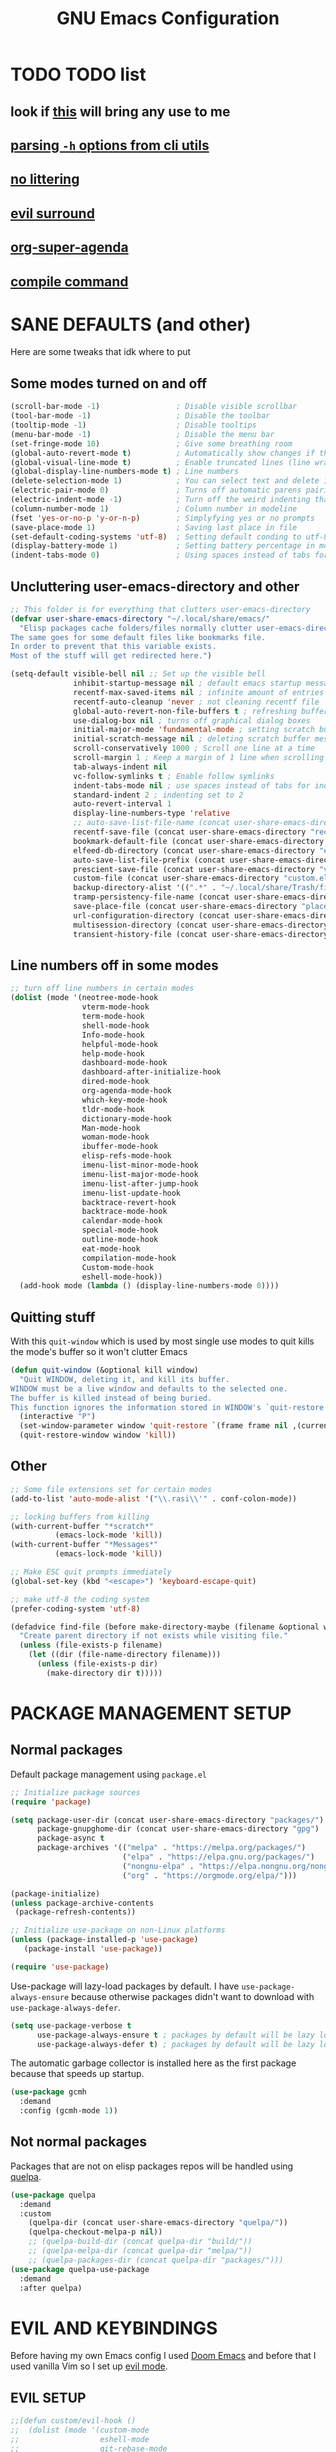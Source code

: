 #+title: GNU Emacs Configuration
#+STARTUP: fold

* TABLE OF CONTENTS :toc:noexport:
- [[#todo-list][TODO list]]
  - [[#look-if-this-will-bring-any-use-to-me][look if this will bring any use to me]]
  - [[#parsing--h-options-from-cli-utils][parsing =-h= options from cli utils]]
  - [[#no-littering][no littering]]
  - [[#evil-surround][evil surround]]
  - [[#org-super-agenda][org-super-agenda]]
  - [[#compile-command][compile command]]
- [[#sane-defaults-and-other][SANE DEFAULTS (and other)]]
  - [[#some-modes-turned-on-and-off][Some modes turned on and off]]
  - [[#uncluttering-user-emacs-directory-and-other][Uncluttering user-emacs-directory and other]]
  - [[#line-numbers-off-in-some-modes][Line numbers off in some modes]]
  - [[#quitting-stuff][Quitting stuff]]
  - [[#other][Other]]
- [[#package-management-setup][PACKAGE MANAGEMENT SETUP]]
  - [[#normal-packages][Normal packages]]
  - [[#not-normal-packages][Not normal packages]]
- [[#evil-and-keybindings][EVIL AND KEYBINDINGS]]
  - [[#evil-setup][EVIL SETUP]]
  - [[#actual-keybindings][ACTUAL KEYBINDINGS]]
- [[#all-the-icons][ALL-THE-ICONS]]
- [[#company][COMPANY]]
- [[#dashboard][DASHBOARD]]
- [[#dired][DIRED]]
- [[#docs][DOCS]]
  - [[#helpful][HELPFUL]]
  - [[#tldr][TLDR]]
- [[#doom-modeline][DOOM-MODELINE]]
- [[#emojis][EMOJIS]]
- [[#elfeed][ELFEED]]
- [[#fonts][FONTS]]
  - [[#setting-fonts][Setting fonts]]
  - [[#enabling-programming-ligatures][Enabling programming ligatures]]
  - [[#mixed-pitch][Mixed Pitch]]
- [[#games][GAMES]]
  - [[#minesweeper][MINESWEEPER]]
- [[#git-stuff][GIT STUFF]]
- [[#imenu-list][IMENU LIST]]
- [[#ivy-counsel][IVY (COUNSEL)]]
- [[#highlight-todo][HIGHLIGHT TODO]]
- [[#markdown][MARKDOWN]]
- [[#neotree][NEOTREE]]
- [[#obsidian][OBSIDIAN]]
- [[#org-mode][ORG MODE]]
  - [[#fixing-keybindings-and-evil-mode][FIXING KEYBINDINGS AND EVIL MODE]]
  - [[#source-code-block-tag-expansion][Source Code Block Tag Expansion]]
  - [[#company-support][COMPANY SUPPORT]]
  - [[#org-appear][ORG APPEAR]]
  - [[#org-auto-tangle][ORG AUTO TANGLE]]
  - [[#org-modern][ORG MODERN]]
  - [[#org-roam][ORG ROAM]]
  - [[#org-superstar][ORG SUPERSTAR]]
  - [[#org-yt][ORG YT]]
  - [[#toc][TOC]]
  - [[#notes][NOTES]]
  - [[#other-tweaks][OTHER TWEAKS]]
- [[#pandoc][PANDOC]]
- [[#parenthesis][PARENTHESIS]]
- [[#perspective][PERSPECTIVE]]
- [[#projectile][PROJECTILE]]
- [[#rainbow-delimiters][RAINBOW DELIMITERS]]
- [[#rainbow-mode][RAINBOW MODE]]
- [[#real-programming][REAL PROGRAMMING]]
  - [[#compiling][COMPILING]]
  - [[#quick-evaluation][QUICK EVALUATION]]
  - [[#flycheck][FLYCHECK]]
  - [[#language-support][LANGUAGE SUPPORT]]
  - [[#languages][LANGUAGES]]
  - [[#lorem-ipsum-generator][LOREM IPSUM GENERATOR]]
  - [[#treesitter][TREESITTER]]
  - [[#templates][TEMPLATES]]
- [[#shells-and-terminals][SHELLS AND TERMINALS]]
  - [[#shell][Shell]]
  - [[#eshell][Eshell]]
  - [[#vterm][Vterm]]
  - [[#vterm-toggle][Vterm-Toggle]]
- [[#system-packages][SYSTEM PACKAGES]]
- [[#sudo-edit][SUDO EDIT]]
- [[#theme][THEME]]
- [[#which-key][WHICH-KEY]]
- [[#windowbuffer-management][WINDOW/BUFFER MANAGEMENT]]
  - [[#buffer-move][BUFFER-MOVE]]
  - [[#window-close-functions][WINDOW CLOSE FUNCTIONS]]
- [[#writeroom][WRITEROOM]]
- [[#credits][CREDITS]]

* TODO TODO list
** look if [[https://github.com/alhassy/org-special-block-extras][this]] will bring any use to me
** [[https://github.com/andykuszyk/noman.el][parsing =-h= options from cli utils]]
** [[https://github.com/emacscollective/no-littering][no littering]]
** [[https://github.com/emacs-evil/evil-surround][evil surround]]
** [[https://github.com/alphapapa/org-super-agenda][org-super-agenda]]
** [[https://www.masteringemacs.org/article/compiling-running-scripts-emacs][compile command]]
* SANE DEFAULTS (and other)
Here are some tweaks that idk where to put
** Some modes turned on and off
#+begin_src emacs-lisp
(scroll-bar-mode -1)                 ; Disable visible scrollbar
(tool-bar-mode -1)                   ; Disable the toolbar
(tooltip-mode -1)                    ; Disable tooltips
(menu-bar-mode -1)                   ; Disable the menu bar
(set-fringe-mode 10)                 ; Give some breathing room
(global-auto-revert-mode t)          ; Automatically show changes if the file has changed
(global-visual-line-mode t)          ; Enable truncated lines (line wrapping)
(global-display-line-numbers-mode t) ; Line numbers
(delete-selection-mode 1)            ; You can select text and delete it by typing (in emacs keybindings).
(electric-pair-mode 0)               ; Turns off automatic parens pairing
(electric-indent-mode -1)            ; Turn off the weird indenting that Emacs does by default.
(column-number-mode 1)               ; Column number in modeline
(fset 'yes-or-no-p 'y-or-n-p)        ; Simplyfying yes or no prompts
(save-place-mode 1)                  ; Saving last place in file
(set-default-coding-systems 'utf-8)  ; Setting default conding to utf-8
(display-battery-mode 1)             ; Setting battery percentage in modeline
(indent-tabs-mode 0)                 ; Using spaces instead of tabs for indentation
#+end_src

** Uncluttering user-emacs-directory and other
#+begin_src emacs-lisp
;; This folder is for everything that clutters user-emacs-directory
(defvar user-share-emacs-directory "~/.local/share/emacs/"
  "Elisp packages cache folders/files normally clutter user-emacs-directory.
The same goes for some default files like bookmarks file.
In order to prevent that this variable exists.
Most of the stuff will get redirected here.")

(setq-default visible-bell nil ;; Set up the visible bell
              inhibit-startup-message nil ; default emacs startup message
              recentf-max-saved-items nil ; infinite amount of entries in recentf file
              recentf-auto-cleanup 'never ; not cleaning recentf file
              global-auto-revert-non-file-buffers t ; refreshing buffers when files have changed
              use-dialog-box nil ; turns off graphical dialog boxes
              initial-major-mode 'fundamental-mode ; setting scratch buffer in fundamental mode
              initial-scratch-message nil ; deleting scratch buffer message
              scroll-conservatively 1000 ; Scroll one line at a time
              scroll-margin 1 ; Keep a margin of 1 line when scrolling at the window's edge
              tab-always-indent nil
              vc-follow-symlinks t ; Enable follow symlinks
              indent-tabs-mode nil ; use spaces instead of tabs for indenting
              standard-indent 2 ; indenting set to 2
              auto-revert-interval 1
              display-line-numbers-type 'relative
              ;; auto-save-list-file-name (concat user-share-emacs-directory "auto-save-list/list")
              recentf-save-file (concat user-share-emacs-directory "recentf") ; recentf file put somewhere else
              bookmark-default-file (concat user-share-emacs-directory "bookmarks") ; bookmarks file put somewhere else
              elfeed-db-directory (concat user-share-emacs-directory "elfeed") ; elfeed cache? directory
              auto-save-list-file-prefix (concat user-share-emacs-directory "auto-save-list/.saves-")
              prescient-save-file (concat user-share-emacs-directory "var/prescient-save.el")
              custom-file (concat user-share-emacs-directory "custom.el") ; custom settings that emacs autosets put into it's own file
              backup-directory-alist '((".*" . "~/.local/share/Trash/files")) ; moving backup files to trash directory
              tramp-persistency-file-name (concat user-share-emacs-directory "tramp") ; tramp file put somewhere else
              save-place-file (concat user-share-emacs-directory "places")
              url-configuration-directory (concat user-share-emacs-directory "url") ; cache from urls (eww)
              multisession-directory (concat user-share-emacs-directory "multisession")
              transient-history-file (concat user-share-emacs-directory "transient/history.el"))
#+end_src
** Line numbers off in some modes
#+begin_src emacs-lisp
;; turn off line numbers in certain modes
(dolist (mode '(neotree-mode-hook
                vterm-mode-hook
                term-mode-hook
                shell-mode-hook
                Info-mode-hook
                helpful-mode-hook
                help-mode-hook
                dashboard-mode-hook
                dashboard-after-initialize-hook
                dired-mode-hook
                org-agenda-mode-hook
                which-key-mode-hook
                tldr-mode-hook
                dictionary-mode-hook
                Man-mode-hook
                woman-mode-hook
                ibuffer-mode-hook
                elisp-refs-mode-hook
                imenu-list-minor-mode-hook
                imenu-list-major-mode-hook
                imenu-list-after-jump-hook
                imenu-list-update-hook
                backtrace-revert-hook
                backtrace-mode-hook
                calendar-mode-hook
                special-mode-hook
                outline-mode-hook
                eat-mode-hook
                compilation-mode-hook
                Custom-mode-hook
                eshell-mode-hook))
  (add-hook mode (lambda () (display-line-numbers-mode 0))))
#+end_src
** Quitting stuff
With this =quit-window= which is used by most single use modes to quit kills the mode's buffer so it won't clutter Emacs
#+begin_src emacs-lisp
(defun quit-window (&optional kill window)
  "Quit WINDOW, deleting it, and kill its buffer.
WINDOW must be a live window and defaults to the selected one.
The buffer is killed instead of being buried.
This function ignores the information stored in WINDOW's `quit-restore' window parameter."
  (interactive "P")
  (set-window-parameter window 'quit-restore `(frame frame nil ,(current-buffer)))
  (quit-restore-window window 'kill))
#+end_src
** Other
#+begin_src emacs-lisp
;; Some file extensions set for certain modes
(add-to-list 'auto-mode-alist '("\\.rasi\\'" . conf-colon-mode))

;; locking buffers from killing
(with-current-buffer "*scratch*"
          (emacs-lock-mode 'kill))
(with-current-buffer "*Messages*"
          (emacs-lock-mode 'kill))

;; Make ESC quit prompts immediately
(global-set-key (kbd "<escape>") 'keyboard-escape-quit)

;; make utf-8 the coding system
(prefer-coding-system 'utf-8)

(defadvice find-file (before make-directory-maybe (filename &optional wildcards) activate)
  "Create parent directory if not exists while visiting file."
  (unless (file-exists-p filename)
    (let ((dir (file-name-directory filename)))
      (unless (file-exists-p dir)
        (make-directory dir t)))))
#+end_src
* PACKAGE MANAGEMENT SETUP
** Normal packages
Default package management using =package.el=
#+begin_src emacs-lisp
;; Initialize package sources
(require 'package)

(setq package-user-dir (concat user-share-emacs-directory "packages/")
      package-gnupghome-dir (concat user-share-emacs-directory "gpg")
      package-async t
      package-archives '(("melpa" . "https://melpa.org/packages/")
                         ("elpa" . "https://elpa.gnu.org/packages/")
                         ("nongnu-elpa" . "https://elpa.nongnu.org/nongnu/")
                         ("org" . "https://orgmode.org/elpa/")))

(package-initialize)
(unless package-archive-contents
 (package-refresh-contents))

;; Initialize use-package on non-Linux platforms
(unless (package-installed-p 'use-package)
   (package-install 'use-package))

(require 'use-package)
#+end_src

Use-package will lazy-load packages by default.
I have =use-package-always-ensure= because otherwise packages didn't want to download with =use-package-always-defer=.
#+begin_src emacs-lisp
(setq use-package-verbose t
      use-package-always-ensure t ; packages by default will be lazy loaded, like they will have defer: t
      use-package-always-defer t) ; packages by default will be lazy loaded, like they will have defer: t
#+end_src

The automatic garbage collector is installed here as the first package because that speeds up startup.
#+begin_src emacs-lisp
(use-package gcmh
  :demand
  :config (gcmh-mode 1))
#+end_src
** Not normal packages
Packages that are not on elisp packages repos will be handled using [[https://github.com/quelpa/quelpa][quelpa]].
#+begin_src emacs-lisp
(use-package quelpa
  :demand
  :custom
    (quelpa-dir (concat user-share-emacs-directory "quelpa/"))
    (quelpa-checkout-melpa-p nil))
    ;; (quelpa-build-dir (concat quelpa-dir "build/"))
    ;; (quelpa-melpa-dir (concat quelpa-dir "melpa/"))
    ;; (quelpa-packages-dir (concat quelpa-dir "packages/")))
(use-package quelpa-use-package
  :demand
  :after quelpa)
#+end_src
* EVIL AND KEYBINDINGS
Before having my own Emacs config I used [[https://github.com/doomemacs/doomemacs][Doom Emacs]] and before that I used vanilla Vim so I set up [[https://github.com/emacs-evil/evil][evil mode]].
** EVIL SETUP
#+begin_src emacs-lisp
;;(defun custom/evil-hook ()
;;  (dolist (mode '(custom-mode
;;                  eshell-mode
;;                  git-rebase-mode
;;                  erc-mode
;;                  circe-server-mode
;;                  circe-chat-mode
;;                  circe-query-mode
;;                  sauron-mode
;;                  term-mode))
;;   (add-to-list 'evil-emacs-state-modes mode)))

(use-package evil
  :demand
  :init
    (setq evil-want-integration t  ;; This is optional since it's already set to t by default.
          evil-want-keybinding nil
          evil-want-C-u-scroll t
          evil-vsplit-window-right t
          evil-split-window-below t
          evil-undo-system 'undo-redo)  ;; Adds vim-like C-r redo functionality
  :bind
    (:map evil-normal-state-map
      ([remap evil-search-forward] . 'swiper))
  :config
    (evil-mode)
    (define-key evil-insert-state-map (kbd "C-h") 'evil-delete-backward-char-and-join)
    (evil-define-key 'normal ibuffer-mode-map (kbd "l") 'ibuffer-visit-buffer))
    ;; (define-key evil-motion-state-map (kbd "/") 'swiper))
#+end_src

[[https://github.com/emacs-evil/evil-collection][Evil collection]] has preconfigured evil keybindings for some essential emacs packages.
#+begin_src emacs-lisp
(use-package evil-collection
  :demand
  :after evil
  :config
    ;; Do not uncomment this unless you want to specify each and every mode
    ;; that evil-collection should works with.  The following line is here
    ;; for documentation purposes in case you need it.
    ;; (setq evil-collection-mode-list '(calendar dashboard dired ediff info magit ibuffer))
    (add-to-list 'evil-collection-mode-list 'help) ;; evilify help mode
    (evil-collection-init))
#+end_src

[[https://github.com/redguardtoo/evil-nerd-commenter][Evil nerd commenter]] is convenient commenting thing
#+begin_src emacs-lisp
(use-package evil-nerd-commenter
  :after evil)
#+end_src
** ACTUAL KEYBINDINGS
[[https://github.com/noctuid/general.el][General]] lets you bind keybindings.
This is a big list.
#+begin_src emacs-lisp
(use-package general
  :config
  (general-evil-setup)

  ;; set up 'SPC' as the global leader key
  (general-create-definer custom/leader-keys
    :states '(normal insert visual emacs)
    :keymaps 'override
    :prefix "SPC" ;; set leader
    :global-prefix "M-SPC") ;; access leader in insert mode

  (custom/leader-keys
    "SPC" '(projectile-find-file :wk "Find file in project")
    "." '(find-file :wk "Find file")
    "=" '(perspective-map :wk "Perspective") ;; Lists all the perspective keybindings
    "u" '(universal-argument :wk "Universal argument")
    "x" '(execute-extended-command :wk "M-x"))

  (custom/leader-keys
    "TAB" '(:ignore t :wk "Spacing/Indent")
    "TAB TAB" '(evilnc-comment-or-uncomment-lines :wk "Un/Comment lines")
    "TAB SPC" '(untabify :wk "Untabify")
    "TAB DEL" '(whitespace-cleanup :wk "Clean whitespace"))

  (custom/leader-keys
    "RET" '(bookmark-jump :wk "Go to bookmark"))

  (custom/leader-keys
    "a" '(:ignore t :wk "Amusement")
    "a b" '(animate-birthday-present :wk "Birthday")
    "a d" '(dissociated-press :wk "Dissoctation")
    "a g" '(:ignore t :wk "Games")
    "a g b" '(bubbles :wk "Bubbles")
    "a g m" '(minesweeper :wk "Minesweeper")
    "a g p" '(pong :wk "Pong")
    "a g s" '(snake :wk "Snake")
    "a g t" '(tetris :wk "Tetris")
    "a e" '(:ignore t :wk "Emoji")
    "a e +" '(emoji-zoom-increase :wk "Zoom in")
    "a e -" '(emoji-zoom-decrease :wk "Zoom out")
    "a e 0" '(emoji-zoom-reset :wk "Zoom reset")
    "a e d" '(emoji-describe :wk "Describe")
    "a e e" '(emoji-insert :wk "Insert")
    "a e i" '(emoji-insert :wk "Insert")
    "a e l" '(emoji-list :wk "List")
    "a e r" '(emoji-recent :wk "Recent")
    "a e s" '(emoji-search :wk "Search")
    "a z" '(zone :wk "Zone"))

  (custom/leader-keys
    "b" '(:ignore t :wk "Bookmarks/Buffers")
    "b b" '(counsel-ibuffer :wk "Switch to buffer")
    "b c" '(clone-indirect-buffer :wk "Create indirect buffer copy in a split")
    "b C" '(clone-indirect-buffer-other-window :wk "Clone indirect buffer in new window")
    "b d" '(bookmark-delete :wk "Delete bookmark")
    "b f" '(scratch-buffer :wk "Scratch buffer")
    "b i" '(ibuffer :wk "Ibuffer")
    "b k" '(kill-current-buffer :wk "Kill current buffer")
    "b K" '(kill-some-buffers :wk "Kill multiple buffers")
    "b l" '(list-bookmarks :wk "List bookmarks")
    "b m" '(bookmark-set :wk "Set bookmark")
    "b n" '(next-buffer :wk "Next buffer")
    "b p" '(previous-buffer :wk "Previous buffer")
    "b r" '(revert-buffer :wk "Reload buffer")
    "b R" '(rename-buffer :wk "Rename buffer")
    "b s" '(basic-save-buffer :wk "Save buffer")
    "b S" '(save-some-buffers :wk "Save multiple buffers")
    "b w" '(bookmark-save :wk "Save current bookmarks to bookmark file"))

  (custom/leader-keys
    "c" '(:ignore t :wk "Compiling")
    "c c" '(compile :wk "Compile")
    "c r" '(recompile :wk "Recompile"))

  (custom/leader-keys
    "d" '(:ignore t :wk "Dired")
    "d d" '(dired :wk "Open dired")
    "d h" '(custom/dired-go-to-home :wk "Open home directory")
    "d j" '(dired-jump :wk "Dired jump to current")
    "d n" '(neotree-dir :wk "Open directory in neotree")
    "d p" '(peep-dired :wk "Peep-dired")
    "d /" '((lambda () (interactive) (dired "/")) :wk "Open /"))

  (custom/leader-keys
    "e" '(:ignore t :wk "Eshell/Evaluate")
    "e b" '(eval-buffer :wk "Evaluate elisp in buffer")
    "e d" '(eval-defun :wk "Evaluate defun containing or after point")
    "e e" '(eval-expression :wk "Evaluate and elisp expression")
    "e h" '(counsel-esh-history :which-key "Eshell history")
    "e l" '(eval-last-sexp :wk "Evaluate elisp expression before point")
    "e r" '(eval-region :wk "Evaluate elisp in region")
    "e R" '(eww-reload :which-key "Reload current page in EWW")
    "e s" '(eshell :which-key "Eshell")
    "e w" '(eww :which-key "EWW emacs web wowser"))

  (custom/leader-keys
    "f" '(:ignore t :wk "Files")
    "f c" '((lambda () (interactive)
              (find-file "~/.config/emacs/config.org"))
            :wk "Open emacs config.org")
    "f e" '((lambda () (interactive)
              (dired user-emacs-directory))
            :wk "Open user-emacs-directory in dired")
    "f E" '((lambda () (interactive)
              (dired user-share-emacs-directory))
            :wk "Open user-share-emacs-directory in dired")
    "f d" '(find-grep-dired :wk "Search for string in files in DIR")
    "f g" '(counsel-grep-or-swiper :wk "Search for string current file")
    "f i" '((lambda () (interactive)
              (find-file "~/.config/emacs/init.el"))
            :wk "Open emacs init.el")
    "f j" '(counsel-file-jump :wk "Jump to a file below current directory")
    "f l" '(counsel-locate :wk "Locate a file")
    "f p" '(counsel-find-file (user-emacs-directory) :wk "Config directory")
    "f r" '(counsel-recentf :wk "Find recent files")
    "f u" '(sudo-edit-find-file :wk "Sudo find file")
    "f U" '(sudo-edit :wk "Sudo edit file"))

  (custom/leader-keys
    "g" '(:ignore t :wk "Git")
    "g /" '(magit-displatch :wk "Magit dispatch")
    "g ." '(magit-file-displatch :wk "Magit file dispatch")
    "g b" '(magit-branch-checkout :wk "Switch branch")
    "g c" '(:ignore t :wk "Create")
    "g c b" '(magit-branch-and-checkout :wk "Create branch and checkout")
    "g c c" '(magit-commit-create :wk "Create commit")
    "g c f" '(magit-commit-fixup :wk "Create fixup commit")
    "g C" '(magit-clone :wk "Clone repo")
    "g f" '(:ignore t :wk "Find")
    "g f c" '(magit-show-commit :wk "Show commit")
    "g f f" '(magit-find-file :wk "Magit find file")
    "g f g" '(magit-find-git-config-file :wk "Find gitconfig file")
    "g F" '(magit-fetch :wk "Git fetch")
    "g g" '(magit-status :wk "Magit status")
    "g i" '(magit-init :wk "Initialize git repo")
    "g l" '(magit-log-buffer-file :wk "Magit buffer log")
    "g r" '(vc-revert :wk "Git revert file")
    "g s" '(magit-stage-file :wk "Git stage file")
    "g t" '(git-timemachine :wk "Git time machine")
    "g u" '(magit-stage-file :wk "Git unstage file"))

  (custom/leader-keys
    "h" '(:ignore t :wk "Help")
    "h a" '(counsel-apropos :wk "Apropos")
    "h b" '(describe-bindings :wk "Describe bindings")
    "h c" '(describe-char :wk "Describe character under cursor")
    "h d" '(:ignore t :wk "Emacs documentation")
    "h d a" '(about-emacs :wk "About Emacs")
    "h d d" '(view-emacs-debugging :wk "View Emacs debugging")
    "h d f" '(view-emacs-FAQ :wk "View Emacs FAQ")
    "h d m" '(info-emacs-manual :wk "The Emacs manual")
    "h d n" '(view-emacs-news :wk "View Emacs news")
    "h d o" '(describe-distribution :wk "How to obtain Emacs")
    "h d p" '(view-emacs-problems :wk "View Emacs problems")
    "h d t" '(view-emacs-todo :wk "View Emacs todo")
    "h d w" '(describe-no-warranty :wk "Describe no warranty")
    "h e" '(view-echo-area-messages :wk "View echo area messages")
    "h f" '(describe-function :wk "Describe function")
    "h F" '(describe-face :wk "Describe face")
    "h g" '(describe-gnu-project :wk "Describe GNU Project")
    "h h" '(helpful-at-point :wk "Describe at point")
    "h i" '(info :wk "Info")
    "h I" '(describe-input-method :wk "Describe input method")
    "h k" '(describe-key :wk "Describe key")
    "h l" '(view-lossage :wk "Display recent keystrokes and the commands run")
    "h L" '(describe-language-environment :wk "Describe language environment")
    "h m" '(describe-mode :wk "Describe mode")
    "h M" '(describe-keymap :wk "Describe keymap")
    "h p" '(describe-package :wk "Describe package")
    "h r" '(:ignore t :wk "Reload")
    "h r r" '((lambda () (interactive) (load-file "~/.config/emacs/init.el")) :wk "Reload emacs config")
    "h r t" '((lambda () (interactive) (load-theme real-theme t)) :wk "Reload theme")
    "h t" '(load-theme :wk "Load theme")
    "h v" '(describe-variable :wk "Describe variable")
    "h w" '(where-is :wk "Prints keybinding for command if set")
    "h x" '(describe-command :wk "Display full documentation for command"))

  (custom/leader-keys
    "m" '(:ignore t :wk "Org")
    "m a" '(org-agenda :wk "Org agenda")
    "m b" '(:ignore t :wk "Tables")
    "m b -" '(org-table-insert-hline :wk "Insert hline in table")
    "m b a" '(org-table-align :wk "Align table")
    "m b b" '(org-table-blank-field :wk "Make blank field")
    "m b c" '(org-table-create-or-convert-from-region :wk "Create/Convert from region")
    "m b e" '(org-table-edit-field :wk "Edit field")
    "m b f" '(org-table-edit-formulas :wk "Edit formulas")
    "m b h" '(org-table-field-info :wk "Field info")
    "m b s" '(org-table-sort-lines :wk "Sort lines")
    "m b r" '(org-table-recalculate :wk "Recalculate")
    "m b R" '(org-table-recalculate-buffer-tables :wk "Recalculate buffer tables")
    "m b d" '(:ignore t :wk "delete")
    "m b d c" '(org-table-delete-column :wk "Delete column")
    "m b d r" '(org-table-kill-row :wk "Delete row")
    "m b i" '(:ignore t :wk "insert")
    "m b i c" '(org-table-insert-column :wk "Insert column")
    "m b i h" '(org-table-insert-hline :wk "Insert horizontal line")
    "m b i r" '(org-table-insert-row :wk "Insert row")
    "m b i H" '(org-table-hline-and-move :wk "Insert horizontal line and move")
    "m c" '(org-capture :wk "Capture")
    "m d" '(:ignore t :wk "Date/deadline")
    "m d d" '(org-deadline :wk "Org deadline")
    "m d s" '(org-schedule :wk "Org schedule")
    "m d t" '(org-time-stamp :wk "Org time stamp")
    "m d T" '(org-time-stamp-inactive :wk "Org time stamp inactive")
    "m e" '(org-export-dispatch :wk "Org export dispatch")
    "m f" '(:ignore t :wk "Fonts")
    "m f b" '((lambda () (interactive) (custom/org-format-in-region "*")) :wk "Bold in region")
    "m f c" '((lambda () (interactive) (custom/org-format-in-region "~")) :wk "Code in region")
    "m f C" '((lambda () (interactive) (custom/org-format-in-region "=")) :wk "Verbatim in region")
    "m f i" '((lambda () (interactive) (custom/org-format-in-region "/")) :wk "Italic in region")
    "m f l" '((lambda () (interactive) (custom/org-format-in-region "$")) :wk "Latex in region")
    "m f u" '((lambda () (interactive) (custom/org-format-in-region "_")) :wk "Underline in region")
    "m f -" '((lambda () (interactive) (custom/org-format-in-region "+")) :wk "Strike through in region")
    "m i" '(org-toggle-item :wk "Org toggle item")
    "m I" '(:ignore t :wk "IDs")
    "m I c" '(org-id-get-create :wk "Create ID")
    "m l" '(:ignore t :wk "Link")
    "m l l" '(org-insert-link :wk "Insert link")
    "m l i" '(org-roam-node-insert :wk "Insert roam link")
    "m p" '(:ignore t :wk "Priority")
    "m p d" '(org-priority-down :wk "Down")
    "m p p" '(org-priority :wk "Set priority")
    "m p u" '(org-priority-down :wk "Up")
    "m q" '(org-set-tags-command :wk "Set tag")
    "m s" '(:ignore t :wk "Tree/Subtree")
    "m s a" '(org-toggle-archive-tag :wk "Archive tag")
    "m s b" '(org-tree-to-indirect-buffer :wk "Tree to indirect buffer")
    "m s c" '(org-clone-subtree-with-time-shift :wk "Clone subtree with time shift")
    "m s d" '(org-cut-subtree :wk "Cut subtree")
    "m s h" '(org-promote-subtree :wk "Promote subtree")
    "m s j" '(org-move-subtree-down :wk "Move subtree down")
    "m s k" '(org-move-subtree-up :wk "Move subtree up")
    "m s l" '(org-demote-subtree :wk "Demote subtree")
    "m s n" '(org-narrow-to-subtree :wk "Narrow to subtree")
    "m s r" '(org-refile :wk "Refile")
    "m s s" '(org-sparse-tree :wk "Sparse tree")
    "m s A" '(org-archive-subtree :wk "Archive subtree")
    "m s N" '(widen :wk "Widen")
    "m s S" '(org-sort :wk "Sort")
    "m t" '(org-todo :wk "Org todo")
    "m B" '(org-babel-tangle :wk "Org babel tangle")
    "m T" '(org-todo-list :wk "Org todo list"))

  (custom/leader-keys
    "M" '(:ignore t :wk "MarkDown")
    "M f" '(:ignore t :wk "Fonts")
    "M f b" '(markdown-insert-bold :wk "Bold in region")
    "M l" '(:ignore t :wk "Link")
    "M l l" '(markdown-insert-link :wk "Insert link"))

  (custom/leader-keys
    "n" '(:ignore t :wk "Notes")
    "n d" '(:ignore t :wk "Dired")
    "n d o" '(custom/org-notes-dired :wk "Open notes in Dired")
    "n d r" '(custom/org-roam-notes-dired :wk "Open roam notes in Dired")
    "n o" '(:ignore t :wk "Obsidian")
    "n o c" '(obsidian-capture :wk "Create note")
    "n o d" '((lambda () (interactive) (dired obsidian-directory)) :wk "Open notes in Dired")
    "n o f" '(obsidian-tag-find :wk "Find by tag")
    "n o j" '(obsidian-jump :wk "Jump to note")
    "n o m" '(obsidian-move-file :wk "Move note/file")
    "n o r" '(obsidian-update :wk "Update")
    "n o /" '(obsidian-search :wk "Search")
    "n o ?" '(obsidian-hydra/body :wk "Everything")
    "n r" '(:ignore t :wk "Org Roam")
    "n r a" '(:ignore t :wk "Alias")
    "n r a a" '(org-roam-alias-add :wk "Add alias")
    "n r a r" '(org-roam-alias-remove :wk "Remove alias")
    "n r d" '(:ignore t :wk "Roam dailies")
    "n r d c" '(org-roam-dailies-capture-today :wk "Cature today")
    "n r d t" '(org-roam-dailies-goto-today :wk "Go to today")
    "n r d j" '(org-roam-dailies-goto-next-note :wk "Next note")
    "n r d k" '(org-roam-dailies-goto-previous-note :wk "Previous note")
    "n r f" '(org-roam-node-find :wk "Find note")
    "n r i" '(org-roam-node-insert :wk "Insert note")
    "n r l" '(org-roam-buffer-toggle :wk "Toggle note buffer")
    "n r r" '(:ignore t :wk "References")
    "n r r a" '(org-roam-ref-add :wk "Add reference")
    "n r r r" '(org-roam-ref-remove :wk "Remove reference"))

  (custom/leader-keys
    "o" '(:ignore t :wk "Open")
    "o d" '(dashboard-open :wk "Dashboard")
    "o e" '(elfeed :wk "Elfeed RSS")
    "o f" '(make-frame :wk "Open buffer in new frame")
    "o F" '(select-frame-by-name :wk "Select frame by name"))

  (custom/leader-keys
    "p" '(projectile-command-map :wk "Projectile"))

  (custom/leader-keys
    "s" '(:ignore t :wk "Search")
    "s d" '(dictionary-search :wk "Search dictionary")
    "s m" '(man :wk "Man pages")
    "s t" '(tldr :wk "Lookup TLDR docs for a command")
    "s w" '(woman :wk "Similar to man but doesn't require man"))

  (custom/leader-keys
    "t" '(:ignore t :wk "Toggle")
    "t d" '(toggle-debug-on-error :wk "Debug on error")
    "t e" '(eshell-toggle :wk "Eshell")
    "t f" '(flycheck-mode :wk "Flycheck")
    "t i" '(imenu-list-smart-toggle :wk "Imenu list")
    "t l" '(display-line-numbers-mode :wk "Line numbers")
    "t n" '(neotree-toggle :wk "Neotree")
    "t r" '(rainbow-mode :wk "Rainbow mode")
    "t t" '(visual-line-mode :wk "Word Wrap")
    "t v" '(vterm-toggle :wk "Vterm")
    "t z" '(writeroom-mode :wk "Zen mode"))

  (custom/leader-keys
    "w" '(:ignore t :wk "Windows")
    ;; Window splits
    "w c" '(evil-window-delete :wk "Close window")
    "w n" '(evil-window-new :wk "New window")
    "w q" '(:ingore t :wk "Close on side")
    "w q h" '(custom/close-left-window :wk "Left")
    "w q j" '(custom/close-down-window :wk "Down")
    "w q k" '(custom/close-up-window :wk "Up")
    "w q l" '(custom/close-right-window :wk "Right")
    "w s" '(evil-window-split :wk "Horizontal split window")
    "w v" '(evil-window-vsplit :wk "Vertical split window")
    ;; Window motions
    "w h" '(evil-window-left :wk "Window left")
    "w j" '(evil-window-down :wk "Window down")
    "w k" '(evil-window-up :wk "Window up")
    "w l" '(evil-window-right :wk "Window right")
    "w w" '(evil-window-next :wk "Go to next window")
    ;; Move Windows
    "w H" '(buf-move-left :wk "Buffer move left")
    "w J" '(buf-move-down :wk "Buffer move down")
    "w K" '(buf-move-up :wk "Buffer move up")
    "w L" '(buf-move-right :wk "Buffer move right"))
)

;; text resizing
(global-set-key (kbd "C-=") 'text-scale-increase)
(global-set-key (kbd "C-+") 'text-scale-increase)
(global-set-key (kbd "C--") 'text-scale-decrease)
(global-set-key (kbd "<C-wheel-up>") 'text-scale-increase)
(global-set-key (kbd "<C-wheel-down>") 'text-scale-decrease)
#+end_src
* ALL-THE-ICONS
[[https://github.com/domtronn/all-the-icons.el][All the icons]] and [[https://github.com/rainstormstudio/nerd-icons.el][nerd icons]]
#+begin_src emacs-lisp
(use-package nerd-icons :defer t)

(use-package all-the-icons
  :ensure t
  :if (display-graphic-p))

(use-package all-the-icons-dired
  :after dired
  :hook (dired-mode . (lambda () (all-the-icons-dired-mode t))))

(use-package all-the-icons-ibuffer
  :after ibuffer
  :hook (ibuffer-mode . (lambda () (all-the-icons-ibuffer-mode t))))

(use-package all-the-icons-ivy-rich
  :after ivy
  :init (all-the-icons-ivy-rich-mode 1))
#+end_src
* COMPANY
[[https://company-mode.github.io/][Company]] is a text completion framework for Emacs. Completion will start automatically after you type a few letters. Use M-n and M-p to select, <return> to complete or <tab> to complete the common part.
#+begin_src emacs-lisp
(use-package company
  :defer 2
  :diminish
  :custom
    (company-begin-commands '(self-insert-command))
    (company-idle-delay .1)
    (company-minimum-prefix-length 2)
    (company-show-numbers t)
    (company-tooltip-align-annotations 't)
    (global-company-mode t))

(use-package company-box
  :after company
  :diminish
  :hook (company-mode . company-box-mode))
#+end_src
* DASHBOARD
[[https://github.com/emacs-dashboard/emacs-dashboard][Dashboard]] is nice and extensible dahboard.
#+begin_src emacs-lisp
(use-package dashboard
  :demand
  :custom
    (initial-buffer-choice (lambda () (dashboard-open)))
    (dashboard-startup-banner "~/.cache/wal/emacs.svg")
    (dashboard-banner-logo-title "Welcome to Church of Emacs!")
    (dashboard-center-content t)
    (dashboard-agenda-prefix-format " %i %s ")
    (dashboard-items '((recents  . 5)
                       (bookmarks . 5)
                       (projects . 5)
                       (agenda . 5)))
                       ;; (registers . 5)
  :config
    (dashboard-setup-startup-hook)
    (evil-collection-dashboard-setup)
    (evil-collection-define-key 'normal 'dashboard-mode-map
      "j" 'widget-forward
      "k" 'widget-backward
      "l" 'dashboard-return))
  ;; :bind
    ;; (:map dashboard-mode-map
    ;;   ([remap dashboard-next-line] . 'widget-forward)
    ;;   ([remap dashboard-previous-line] . 'widget-backward)))
#+end_src
* DIRED
[[https://github.com/alexluigit/dirvish][Dirvish]] is well made ranger/lf like dired extension.
+I don't currently use that since it displays all files as buffers and doesn't kill them.+
It kills the buffers when =dirvish-quit= is called or when you enter the file.
#+begin_src emacs-lisp
(use-package dirvish
  :init (dirvish-override-dired-mode)
  :custom
    (dirvish-cache-dir (concat user-share-emacs-directory "dirvish"))
    (dirvish-attributes '(collapse git-msg file-time file-size))
  :config
    (evil-collection-define-key 'normal 'dirvish-mode-map
      "q"  'dirvish-quit))
#+end_src

I still do some configurations because dirvish still at its core uses dired and its keybindings.
#+begin_src emacs-lisp
(use-package dired
  :ensure nil
  :init
    (evil-collection-dired-setup)
  :custom
    (insert-directory-program "ls")
    (dired-listing-switches "-lah --group-directories-first")
    (dired-kill-when-opening-new-dired-buffer t)
  :config
    (defun custom/dired-go-to-home ()
      (interactive)
      "Spawns `dired' in user's home directory."
      (dired "~/"))
    (evil-collection-define-key 'normal 'dired-mode-map
      [remap evil-yank] 'dired-ranger-copy
      "gh" 'custom/dired-go-to-home
      ;; "q"  'dirvish-quit
      "p"  'dired-ranger-paste
      "h"  'dired-up-directory
      "l"  'dired-find-file))

;; (use-package dired-open
;;   :after dired
;;   :config
;;     (setq dired-open-extensions '(("gif" . "swaiymg")
;;                                   ("jpg" . "swaiymg")
;;                                   ("png" . "swaiymg")
;;                                   ("mkv" . "mpv")
;;                                   ("mp4" . "mpv"))))

;; (use-package diredfl
;;   :after dired)

(use-package dired-ranger
  :after dired
  :config
    (evil-collection-define-key 'normal 'dired-mode-map
      [remap evil-yank] 'dired-ranger-copy
      "p" 'dired-ranger-paste))
#+end_src
* DOCS
** HELPFUL
This makes emacs documentation look pretty
#+begin_src emacs-lisp
(use-package helpful
  :custom
    (counsel-describe-function-function #'helpful-callable)
    (counsel-describe-variable-function #'helpful-variable)
  :bind
    ([remap describe-function] . counsel-describe-function)
    ([remap describe-command] . helpful-command)
    ([remap describe-variable] . counsel-describe-variable)
    ([remap describe-key] . helpful-key))
#+end_src
** TLDR
#+begin_src emacs-lisp
(use-package tldr)
#+end_src
* DOOM-MODELINE
[[https://github.com/seagle0128/doom-modeline][doom-modeline]] is a bar at the bottom of the screen
#+begin_src emacs-lisp
(use-package doom-modeline
  :demand
  :init (doom-modeline-mode 1)
  :custom
    (doom-modeline-battery t))
#+end_src
* EMOJIS :ARCHIVE:
[[https://github.com/iqbalansari/emacs-emojify][emojify]] enables support for unicode characters and emojis.
Though Emacs 29 has some emoji support.
#+begin_src emacs-lisp
(use-package emojify
  :defer t
  :custom
    (emojify-emojis-dir (concat user-share-emacs-directory "emojis"))
  :config
    (global-emojify-mode 1))
#+end_src
* ELFEED
#+begin_src emacs-lisp
(use-package elfeed
  :custom
    (elfeed-feeds  '("https://sachachua.com/blog/feed/" "https://arne.me/articles/atom.xml"))
    (elfeed-search-filter "@6-months-ago"))
#+end_src
* FONTS
** Setting fonts
#+begin_src emacs-lisp
(set-face-attribute 'default nil
  :font "JetBrainsMono NFM"
  :height 90
  :weight 'medium)
(set-face-attribute 'variable-pitch nil
  :family "Ubuntu Nerd Font"
  ;; :font "GoMono Nerd Font"
  :height 100
  :weight 'medium)
(set-face-attribute 'fixed-pitch nil
  :family "JetBrainsMono NFM Mono"
  :height 80
  :weight 'medium)
(set-face-attribute 'fixed-pitch-serif nil
  :inherit 'fixed-pitch
  :slant 'italic)

;; Makes commented text and keywords italics.
;; This is working in emacsclient but not emacs.
;; Your font must have an italic face available.
(set-face-attribute 'font-lock-comment-face nil
  :slant 'italic)
;; (set-face-attribute 'font-lock-keyword-face nil
;;   :slant 'italic)

;; This sets the default font on all graphical frames created after restarting Emacs.
;; Does the same thing as 'set-face-attribute default' above, but emacsclient fonts
;; are not right, idk why
;; (add-to-list 'default-frame-alist '(font . "JetBrainsMono NFM-9"))

;; Uncomment the following line if line spacing needs adjusting.
;; (setq-default line-spacing 0.12)
#+end_src
** Enabling programming ligatures
Some fonts like [[https://github.com/tonsky/FiraCode/][Fira Code]] have so called /programming ligatures/ that are essentailly nice math symbols for cominations of symbols.
[[https://github.com/mickeynp/ligature.el][ligature.el]] allows us in emacs to use them.
#+begin_src emacs-lisp
(use-package ligature
  :after prog-mode
  :config
    (ligature-set-ligatures 't '("www"))
    ;; Enable ligatures in programming modes
    (ligature-set-ligatures 'prog-mode '("www" "**" "***" "**/" "*>" "*/" "\\\\" "\\\\\\" "{-" "::"
                                     ":::" ":=" "!!" "!=" "!==" "-}" "----" "-->" "->" "->>"
                                     "-<" "-<<" "-~" "#{" "#[" "##" "###" "####" "#(" "#?" "#_"
                                     "#_(" ".-" ".=" ".." "..<" "..." "?=" "??" ";;" "/*" "/**"
                                     "/=" "/==" "/>" "//" "///" "&&" "||" "||=" "|=" "|>" "^=" "$>"
                                     "++" "+++" "+>" "=:=" "==" "===" "==>" "=>" "=>>" "<="
                                     "=<<" "=/=" ">-" ">=" ">=>" ">>" ">>-" ">>=" ">>>" "<*"
                                     "<*>" "<|" "<|>" "<$" "<$>" "<!--" "<-" "<--" "<->" "<+"
                                     "<+>" "<=" "<==" "<=>" "<=<" "<>" "<<" "<<-" "<<=" "<<<"
                                     "<~" "<~~" "</" "</>" "~@" "~-" "~>" "~~" "~~>" "%%"))
    (global-ligature-mode 't))
#+end_src
** Mixed Pitch
[[https://gitlab.com/jabranham/mixed-pitch][This]] incorprates variable pitch font into modes. In cases where you would want to keep fixed width font then it will probably keep that font.
I turn that mode in Org Mode.
#+begin_src emacs-lisp
(use-package mixed-pitch
  :hook (org-mode . mixed-pitch-mode)
  :config
    (add-to-list 'mixed-pitch-fixed-pitch-faces 'org-property-value)
    (add-to-list 'mixed-pitch-fixed-pitch-faces 'org-special-keyword)
    (add-to-list 'mixed-pitch-fixed-pitch-faces 'org-drawer))
#+end_src
* GAMES
** MINESWEEPER
- You move with the arrow keys, p/n/b/f, or C-p/C-n/C-b/C-f.
- Reveal square with space, enter, or x.
- Mark a square with m.
- Reveal all the neighbors of a square by pressing c.
#+begin_src emacs-lisp
(use-package minesweeper
  :config
    (evil-set-initial-state 'minesweeper-mode 'emacs))
#+end_src
* GIT STUFF
[[https://magit.vc/][Magit]] is the best git client in emacs and probably ever
#+begin_quote
A Git Porcelain inside Emacs
#+end_quote
#+begin_src emacs-lisp
(use-package magit
  :defer t
  :custom
    (magit-display-buffer-function 'magit-display-buffer-fullframe-status-topleft-v1)
    (magit-bury-buffer-function 'magit-restore-window-configuration))
#+end_src

[[https://github.com/emacsmirror/git-timemachine][git-timemachine]] lets you go back in commits in file
#+begin_src emacs-lisp
(use-package git-timemachine
  :after git-timemachine
  :hook (evil-normalize-keymaps . git-timemachine-hook)
  :config
    (evil-define-key 'normal git-timemachine-mode-map (kbd "C-j") 'git-timemachine-show-previous-revision)
    (evil-define-key 'normal git-timemachine-mode-map (kbd "C-k") 'git-timemachine-show-next-revision))
#+end_src
* IMENU LIST
[[https://github.com/bmag/imenu-list][imenu-list]] is basically TOC as its own buffer
#+begin_src emacs-lisp
(use-package imenu-list
  :custom
    (imenu-list-focus-after-activation t
     imenu-list-auto-resize t)
  :config
    (evil-collection-imenu-list-setup)
    (evil-collection-define-key 'normal 'imenu-list-major-mode-map
      "j" 'forward-button
      "k" 'backward-button))
#+end_src
* IVY (COUNSEL)
Both are completion frameworks that make your life easier when doing M-x for example.
#+begin_src emacs-lisp
(use-package ivy
  :demand
  :diminish
  :bind
  ;; ivy-resume resumes the last Ivy-based completion.
    (("C-c C-r" . ivy-resume)
     ("C-x B" . ivy-switch-buffer-other-window)
     ("C-s" . swiper)
    :map ivy-minibuffer-map
      ("TAB" . ivy-alt-done)
      ("C-l" . ivy-alt-done)
      ("C-j" . ivy-next-line)
      ("C-k" . ivy-previous-line)
    :map ivy-switch-buffer-map
      ("C-k" . ivy-previous-line)
      ("C-l" . ivy-done)
      ("C-d" . ivy-switch-buffer-kill)
    :map ivy-reverse-i-search-map
      ("C-k" . ivy-previous-line)
      ("C-d" . ivy-reverse-i-search-kill))
  :custom
    (ivy-use-virtual-buffers t)
    (ivy-count-format "(%d/%d) ")
    (enable-recursive-minibuffers t)
  :config
    (ivy-mode))

(use-package ivy-rich
  :after ivy
  :init (ivy-rich-mode 1) ;; this gets us descriptions in M-x.
  :custom
    (ivy-virtual-abbreviate 'full
     ivy-rich-switch-buffer-align-virtual-buffer t
     ivy-rich-path-style 'abbrev)
  :config
    (ivy-set-display-transformer 'ivy-switch-buffer
                                 'ivy-rich-switch-buffer-transformer))

(use-package counsel
  :after ivy
  :diminish
  :bind
    (("M-x" . counsel-M-x)
     ("C-x b" . counsel-ibuffer)
     ("C-x C-f" . counsel-find-file)
      :map minibuffer-local-map
        ("C-r" . 'counsel-minibuffer-history))
  :config
    (counsel-mode)
    (setq ivy-initial-inputs-alist nil)) ;; removes starting ^ regex in M-x
#+end_src

[[https://github.com/radian-software/prescient.el][Prescient]] adds rememebring and filtering to ivy choices which is convenient.
#+begin_src emacs-lisp
(use-package ivy-prescient
  :demand
  :after ivy
  :custom
    (ivy-prescient-enable-filtering nil)
    ;; Here are commands that I don't want to get sorted
    (ivy-prescient-sort-commands '(:not counsel-recentf swiper swiper-isearch ivy-switch-buffer counsel-find-file))
  :config
    (prescient-persist-mode 1)
    (ivy-prescient-mode 1))
#+end_src

This is nice search thing that shows whole lines.
#+begin_src emacs-lisp
(use-package swiper
  :demand)
#+end_src
* HIGHLIGHT TODO
Adding highlights to TODO and related words.
#+begin_src emacs-lisp
(use-package hl-todo
  :hook ((org-mode . hl-todo-mode)
         (prog-mode . hl-todo-mode))
  :custom
    (hl-todo-highlight-punctuation ":")
    (hl-todo-keyword-faces
    `(("TODO"       warning bold)
      ("FIXME"      error bold)
      ("HACK"       font-lock-constant-face bold)
      ("REVIEW"     font-lock-keyword-face bold)
      ("NOTE"       success bold)
      ("DEPRECATED" font-lock-doc-face bold))))
#+end_src
* MARKDOWN :ARCHIVE:
I'm trying to improve markdown
#+begin_src emacs-lisp
(use-package markdown-mode
  :defer t)
  ;; :custom-face
  ;;   ;; setting size of headers
  ;;   (markdown-link-face((t (:inherit link))))
  ;;   (markdown-table-face((t (:inherit org-table))))
  ;;   (markdown-header-face-1 ((t (:inherit outline-1 :height 1.7))))
  ;;   (markdown-header-face-2 ((t (:inherit outline-2 :height 1.6))))
  ;;   (markdown-header-face-3 ((t (:inherit outline-3 :height 1.5))))
  ;;   (markdown-header-face-4 ((t (:inherit outline-4 :height 1.4))))
  ;;   (markdown-header-face-5 ((t (:inherit outline-5 :height 1.3))))
  ;;   (markdown-header-face-6 ((t (:inherit outline-5 :height 1.2))))
  ;; :custom
  ;;   (markdown-enable-highlighting-syntax t)
  ;;   (markdown-hide-markup t))
#+end_src
* NEOTREE
Neotree is a file tree viewer. When you open neotree, it jumps to the current file thanks to neo-smart-open. The neo-window-fixed-size setting makes the neotree width be adjustable. NeoTree provides following themes: classic, ascii, arrow, icons, and nerd. Theme can be configed by setting "two" themes for neo-theme: one for the GUI and one for the terminal.

| COMMAND        | DESCRIPTION               | KEYBINDING |
|----------------+---------------------------+------------|
| neotree-toggle | /Toggle neotree/            | SPC t n    |
| neotree-dir    | /Open directory in neotree/ | SPC d n    |

#+BEGIN_SRC emacs-lisp
(use-package neotree
  :custom
    (neo-smart-open t)
    (neo-show-hidden-files t)
    (neo-window-width 35)
    (neo-window-fixed-size nil)
    (inhibit-compacting-font-caches t)
    (projectile-switch-project-action 'neotree-projectile-action)
  :config
    ;; truncate long file names in neotree
    (add-hook 'neo-after-create-hook
          #'(lambda (_)
              (with-current-buffer (get-buffer neo-buffer-name)
                (setq truncate-lines t)
                (setq word-wrap nil)
                (make-local-variable 'auto-hscroll-mode)
                (setq auto-hscroll-mode nil)))))
#+end_src
* OBSIDIAN :ARCHIVE:
#+begin_src emacs-lisp
(use-package obsidian
  :disabled
  :defer t
  :config
    (obsidian-specify-path "~/Documents/Obsidian/pppoopoo")
    ;; (global-obsidian-mode t)
  :custom
    ;; This directory will be used for `obsidian-capture' if set.
    (obsidian-inbox-directory "Inbox"))
  ;; :bind (:map obsidian-mode-map
    ;; Replace C-c C-o with Obsidian.el's implementation. It's ok to use another key binding.
    ;; ("C-c C-o" . obsidian-follow-link-at-point)
    ;; Jump to backlinks
    ;; ("C-c C-b" . obsidian-backlink-jump)
    ;; If you prefer you can use `obsidian-insert-link'
    ;; ("C-c C-l" . obsidian-insert-wikilink)))
#+end_src
* ORG MODE
[[https://orgmode.org/][Org Mode]] is one of the killer features of Emacs.
It's very big markup language like Markdown
Here I'm improving it as much as I can.
** FIXING KEYBINDINGS AND EVIL MODE
#+begin_src emacs-lisp
(use-package evil-org
  :after org
  :init
    (require 'evil-org-agenda)
    (evil-org-agenda-set-keys)
    (with-eval-after-load 'evil-maps
      (define-key evil-motion-state-map (kbd "SPC") nil)
      (define-key evil-motion-state-map (kbd "RET") nil)
      (define-key evil-motion-state-map (kbd "TAB") nil)
      (evil-define-key 'normal org-mode-map
        "gj" 'evil-next-visual-line
        "gk" 'evil-previous-visual-line
        (kbd "M-h") 'org-metaleft
        (kbd "M-j") 'org-metadown
        (kbd "M-k") 'org-metaup
        (kbd "M-l") 'org-metaright
        (kbd "M-S-h") 'org-shiftmetaleft
        (kbd "M-S-j") 'org-shiftmetadown
        (kbd "M-S-k") 'org-shiftmetaup
        (kbd "M-S-l") 'org-shiftmetaright
        (kbd "M-<return>") 'org-return))

    ;; In tables pressing RET doesn't follow links.
    ;; I fix that
    (defun custom/org-return-follow-link ()
      "If point is on a link, open it. Otherwise, insert a newline.\nIt's used only for following links in tables by pressing RET."
      (interactive)
      (if (org-in-regexp org-link-any-re 1)
          (org-open-at-point)
          (org-return)))

    (add-hook 'org-mode-hook
              (lambda ()
                (local-set-key (kbd "RET") 'custom/org-return-follow-link)))

    ;; Unmap keys in 'evil-maps if not done, (setq org-return-follows-link t) will not work
    ;; Setting RETURN key in org-mode to follow links
    (setq org-return-follows-link t))

;; The following prevents <> from auto-pairing when electric-pair-mode is on.
;; Otherwise, org-tempo is broken when you try to <s TAB...
(add-hook 'org-mode-hook (lambda ()
           (setq-local electric-pair-inhibit-predicate
                   `(lambda (c)
                  (if (char-equal c ?<) t (,electric-pair-inhibit-predicate c))))))
#+end_src
** Source Code Block Tag Expansion
Org-tempo is a module within org that can be enabled. It allows for '<s' followed by TAB to expand to a =begin_src= tag. Other expansions available include:

| Typing the below + TAB | Expands to ...                      |
|------------------------+-------------------------------------|
| <a                     | =#+BEGIN_EXPORT ascii= … =#+END_EXPORT= |
| <c                     | =#+BEGIN_CENTER= … =#+END_CENTER=       |
| <C                     | =#+BEGIN_COMMENT= … =#+END_COMMENT=     |
| <e                     | =#+BEGIN_EXAMPLE= … =#+END_EXAMPLE=     |
| <E                     | =#+BEGIN_EXPORT= … =#+END_EXPORT=       |
| <h                     | =#+BEGIN_EXPORT html= … =#+END_EXPORT=  |
| <l                     | =#+BEGIN_EXPORT latex= … =#+END_EXPORT= |
| <q                     | =#+BEGIN_QUOTE= … =#+END_QUOTE=         |
| <s                     | =#+BEGIN_SRC= … =#+END_SRC=             |
| <v                     | =#+BEGIN_VERSE= … =#+END_VERSE=         |

#+begin_src emacs-lisp
(require 'org-tempo)
(add-to-list 'org-structure-template-alist '("sh" . "src shell"))
(add-to-list 'org-structure-template-alist '("el" . "src emacs-lisp"))
#+end_src
** COMPANY SUPPORT
#+begin_src emacs-lisp
(use-package company-org-block
  :defer t
  :after org
  :custom
    (company-org-block-edit-style 'auto) ;; 'auto, 'prompt, or 'inline
  :hook ((org-mode . (lambda ()
                       (setq-local company-backends '(company-org-block))
                       (company-mode +1)))))
#+end_src
** ORG APPEAR
With [[https://github.com/awth13/org-appear][this]] emphasis markers will display when hovering on rich text.
It's set up so it will display markers when entering insert mode.
#+begin_src emacs-lisp
(use-package org-appear
  :after org
  :hook (org-mode . (lambda () (org-appear-mode t)))
  :custom
    (org-appear-trigger 'manual)
    (org-appear-autolinks t)
  :config
    (add-hook 'org-mode-hook (lambda ()
      (add-hook 'evil-insert-state-entry-hook
        #'org-appear-manual-start
        nil
        t)
      (add-hook 'evil-insert-state-exit-hook
        #'org-appear-manual-stop
          nil
          t))))
#+end_src
** ORG AUTO TANGLE
[[https://github.com/yilkalargaw/org-auto-tangle][org-auto-tangle]] automatically tangles files that have =#+auto_tangle: t= in them.
#+begin_src emacs-lisp
(use-package org-auto-tangle
  :defer t
  :after org
  :diminish
  :hook (org-mode . org-auto-tangle-mode))
#+end_src
** ORG MODERN
[[https://github.com/minad/org-modern][It]] prettifies almost everything.
If you don't use the same font as me then you need to edit ~org-modern-label~'s height.
#+begin_src emacs-lisp
(use-package org-modern
  :defer t
  :after org
  :init (add-hook 'org-mode-hook 'org-modern-mode t)
  :custom-face
    (org-modern-label ((t (:height 1.2))))
  :custom
    (org-modern-star nil)
    (org-modern-list nil)
    (org-modern-table nil))
#+end_src

But it doesn't work well with =org-indent-mode= which indents text to headers.
Thankfully there is a [[https://github.com/jdtsmith/org-modern-indent][package that fixes that]].
#+begin_src emacs-lisp
(use-package org-modern-indent
  :after org
  :quelpa (org-modern-indent :fetcher github :repo "jdtsmith/org-modern-indent")
  :init (add-hook 'org-modern-hook #'org-modern-indent-mode t))
#+end_src
** ORG ROAM
[[https://www.orgroam.com/][Org roam]] is nice wiki-like note management thing. Reminds me of [[https://obsidian.md][Obsidian]].
#+begin_src emacs-lisp
(use-package org-roam
  :after org
  :init
    (setq org-roam-v2-ack t
          org-roam-directory "~/org-roam")
  :custom
    (org-roam-db-location (concat user-share-emacs-directory "org/org-roam.db"))
    (org-roam-dailies-directory "journals/")
    (org-roam-capture-templates
      '(("d" "default" plain "%?"
         :target (file+head "${slug}.org"
                            "#+title: ${title}\n#+date: %U\n")
         :unnarrowed t)))
  :config
    (org-roam-setup)
    (evil-collection-org-roam-setup)
    (require 'org-roam-export))
#+end_src
** ORG SUPERSTAR
[[https://github.com/integral-dw/org-superstar-mode][org-superstar-mode]] gives us pretty bullets instead of stars for headers.
#+begin_src emacs-lisp
(use-package org-superstar
  :after org
  :hook (org-mode . (lambda () (org-superstar-mode t)))
  :custom
    (org-superstar-remove-leading-stars t)
  :config
    (setq org-superstar-item-bullet-alist
      '((?+ . ?✸)
        (?* . ?•)
        (?- . ?●))))
#+end_src
** ORG YT
+It's commented because it's not available in elisp repos and there isn't package manager for git repo packages that satisfies me.+
#+begin_src emacs-lisp
(quelpa '(org-yt :fetcher github :repo "TobiasZawada/org-yt"))
(use-package org-yt
  :ensure nil
  :after org
  :config
    (require 'org-yt)

    (defun org-image-link (protocol link _description)
      "Interpret LINK as base64-encoded image data."
      (cl-assert (string-match "\\`img" protocol) nil
                 "Expected protocol type starting with img")
      (let ((buf (url-retrieve-synchronously (concat (substring protocol 3) ":" link))))
        (cl-assert buf nil
                   "Download of image \"%s\" failed." link)
        (with-current-buffer buf
          (goto-char (point-min))
          (re-search-forward "\r?\n\r?\n")
          (buffer-substring-no-properties (point) (point-max)))))

    (org-link-set-parameters
     "imghttp"
     :image-data-fun #'org-image-link)

    (org-link-set-parameters
     "imghttps"
     :image-data-fun #'org-image-link))
#+end_src
** TOC
Table of contents after after typing =:toc:= in header
#+begin_src emacs-lisp
(use-package toc-org
  :defer t
  :after org
  :commands toc-org-enable
  :init (add-hook 'org-mode-hook 'toc-org-enable))
#+end_src
** NOTES
Here are some functions that make using org mode notes easier.

#+begin_src emacs-lisp
(defun custom/org-notes-dired ()
  "Opens org-directory in Dired."
  (interactive)
  (dired org-directory))

(defun custom/org-roam-notes-dired ()
  "Opens org-roam-directory in Dired."
  (interactive)
  (dired org-roam-directory))

(defun custom/org-add-ids-to-headlines-in-file ()
  "Add ID properties to all headlines in the current file."
  (interactive)
  (org-map-entries 'org-id-get-create))
#+end_src
** OTHER TWEAKS
A whole lot of other stuff
#+begin_src emacs-lisp
(use-package org
  :hook
  (org-mode . (lambda () (add-hook 'text-scale-mode-hook #'custom/org-resize-latex-overlays nil t)))
  (org-mode . (lambda () (org-indent-mode t)))
  ;; :bind
  ;;   ([remap org-insert-heading-respect-content] . org-meta-return)
  :custom-face
  ;; setting size of headers
  (org-document-title ((t (:inherit outline-1 :height 1.7))))
  (org-level-1 ((t (:inherit outline-1 :height 1.7))))
  (org-level-2 ((t (:inherit outline-2 :height 1.6))))
  (org-level-3 ((t (:inherit outline-3 :height 1.5))))
  (org-level-4 ((t (:inherit outline-4 :height 1.4))))
  (org-level-5 ((t (:inherit outline-5 :height 1.3))))
  (org-level-6 ((t (:inherit outline-5 :height 1.2))))
  (org-level-7 ((t (:inherit outline-5 :height 1.1))))
  (org-agenda-date-today ((t (:height 1.3))))
  :custom
  (org-directory "~/org-roam/")
  (org-todo-keywords
   '((sequence
      "TODO(t)"  ; A task that needs doing & is ready to do
      "PROJ(p)"  ; A project, which usually contains other tasks
      "LOOP(r)"  ; A recurring task
      "STRT(s)"  ; A task that is in progress
      "WAIT(w)"  ; Something external is holding up this task
      "HOLD(h)"  ; This task is paused/on hold because of me
      "IDEA(i)"  ; An unconfirmed and unapproved task or notion
      "|"
      "DONE(d)"  ; Task successfully completed
      "KILL(k)") ; Task was cancelled, aborted or is no longer applicable
     (sequence
      "[ ](T)"   ; A task that needs doing
      "[-](S)"   ; Task is in progress
      "[?](W)"   ; Task is being held up or paused
      "|"
      "[X](D)")  ; Task was completed
     (sequence
      "|"
      "OKAY(o)"
      "YES(y)"
      "NO(n)")))
  (org-capture-templates ;; need to rework this since my agenda structure changed
   '(("t" "Todo" entry (file "~/org-roam/agenda-inbox.org")
      "* TODO %?\n %a")))
  ;; =========== org agenda ===========
  (org-agenda-files (list (expand-file-name "agenda.org" org-roam-directory)(expand-file-name "agenda-inbox.org" org-roam-directory)))
  (org-agenda-prefix-format ;; format at which tasks are displayed
   '((agenda . " %i ")
     (todo . "%c %-12:c")
     (tags . "%c %-12:c")
     (search . "%c %-12:c")))
  (org-agenda-category-icon-alist ;; icons for categories
   `(("tech" ,(list (nerd-icons-mdicon "nf-md-laptop" :height 0.8)) nil nil :ascent center)
     ("school" ,(list (nerd-icons-mdicon "nf-md-school" :height 0.8)) nil nil :ascent center)
     ("personal" ,(list (nerd-icons-mdicon "nf-md-drama_masks" :height 0.8)) nil nil :ascent center)))
  (org-agenda-include-all-todo nil)
  (org-agenda-start-day "+0d")
  (org-agenda-span 3)
  (org-agenda-hide-tags-regexp ".*")
  (org-agenda-skip-scheduled-if-done t)
  (org-agenda-skip-deadline-if-done t)
  (org-agenda-skip-timestamp-if-done t)
  (org-agenda-columns-add-appointments-to-effort-sum t)
  ;; (org-agenda-custom-commands nil)
  (org-agenda-default-appointment-duration 60)
  (org-agenda-mouse-1-follows-link t)
  (org-agenda-skip-unavailable-files t)
  (org-agenda-use-time-grid nil)
  (org-refile-targets '((org-agenda-files :maxlevel . 1)))
  (org-refile-use-outline-path nil)
  (org-archive-location (expand-file-name "agenda-archive.org::" org-roam-directory))
  (org-insert-heading-respect-content nil)
  (org-hide-emphasis-markers t)
  (org-hide-leading-stars t)
  (org-pretty-entities t)
  (org-startup-with-inline-images t)
  (org-cycle-inline-images-display t)
  (org-display-remote-inline-images 'download)
  (org-image-actual-width nil)
  (org-list-allow-alphabetical t)
  (org-ellipsis " •")
  (org-agenda-window-setup 'current-window)
  (org-fontify-quote-and-verse-blocks t)
  (org-agenda-block-separator 8411)
  (org-preview-latex-image-directory (concat user-share-emacs-directory "org/lateximg/"))
  (org-preview-latex-default-process 'dvisvgm)
  (org-id-link-to-org-use-id 'create-if-interactive-and-no-custom-id)
  (org-return-follows-link t)
  (org-id-locations-file (concat user-share-emacs-directory "org/.org-id-locations"))
  (org-export-backends (quote (ascii html icalendar latex odt md)))
  (org-tags-column 0)
  (org-babel-load-languages '((emacs-lisp . t) (shell . t)))
  (org-confirm-babel-evaluate nil)
  (org-edit-src-content-indentation 0)
  (org-export-preserve-breaks t)
  ;; (org-export-with-properties t)
  (org-startup-folded 'overview)
  :config
  (add-to-list 'display-buffer-alist
               '("*Agenda Commands*"
                 (display-buffer-at-bottom)
                 (window-height . 12)))
  (add-to-list 'display-buffer-alist
               '("*Org Select*"
                 (display-buffer-at-bottom)
                 (window-height . 12)))
  (add-to-list 'display-buffer-alist
               '("*Org Links*"
                 (display-buffer-at-bottom)
                 (window-height . 1)))
  (add-to-list 'display-buffer-alist
               '("*Org Babel Results*"
                 (display-buffer-at-bottom)))

  ;; My attempt to create new time keyword STARTED
  ;; which would signify the time at which somehting was started
  ;; (defvar org-started-string "STARTED:"
  ;;   "String to mark started entries.")
  ;; (defconst org-element-started-keyword "STARTED:"
  ;;   "Keyword used to mark started TODO entries.")
  ;; (defconst org-started-time-regexp
  ;;   (concat "\\<" org-started-string " *\\[\\([^]]+\\)\\]")
  ;;   "Matches the STARTED keyword together with a time stamp.")
  ;; (defcustom org-started-keep-when-no-todo nil
  ;;   "Remove STARTED: time-stamp when switching back to a non-todo state?"
  ;;   :group 'org-todo
  ;;   :group 'org-keywords
  ;;   :version "24.4"
  ;;   :package-version '(Org . "8.0")
  ;;   :type 'boolean)
  ;; (defconst org-all-time-keywords
  ;;   (mapcar (lambda (w) (substring w 0 -1))
  ;;           (list org-scheduled-string org-deadline-string
  ;;                 org-clock-string org-closed-string org-started-string))
  ;;   "List of time keywords.")
  ;; (defconst org-keyword-time-regexp
  ;;   (concat "\\<"
  ;;           (regexp-opt
  ;;            (list org-scheduled-string org-deadline-string org-closed-string
  ;;                  org-clock-string org-started-string)
  ;;            t)
  ;;           " *[[<]\\([^]>]+\\)[]>]")
  ;;   "Matches any of the 5 keywords, together with the time stamp.")

  (defun custom/org-resize-latex-overlays ()
    "It rescales all latex preview fragments correctly with the text size as you zoom text. It's fast, since no image regeneration is required."
    (cl-loop for o in (car (overlay-lists))
             if (eq (overlay-get o 'org-overlay-type) 'org-latex-overlay)
             do (plist-put (cdr (overlay-get o 'display))
                           :scale (expt text-scale-mode-step
                                        text-scale-mode-amount))))
  (plist-put org-format-latex-options :foreground nil)
  (plist-put org-format-latex-options :background nil)

  (defvar custom/org-bold-symbol "*"
    "Default symbol for `custom/org-format-in-region' function.")

  (defun custom/org-format-in-region (&optional symbol)
    "Add symbols before and after the selected text."
    (interactive)
    (setq symbol (or symbol
                     (read-string "Enter symbol: " custom/org-bold-symbol)))
    (when (region-active-p)
      (save-excursion
        (goto-char (region-end))
        (insert symbol)
        (goto-char (region-beginning))
        (insert symbol)))
    (deactivate-mark)))

(defun custom/org-insert-heading-or-item-and-switch-to-insert-state-advice (orig-func &rest args)
  "Advice function to run org-insert-heading-respect-content or org-ctrl-c-ret and switch to insert state in the background."
  (let ((result (apply orig-func args)))
    (when (and (evil-normal-state-p) (derived-mode-p 'org-mode))
      (evil-insert-state))
    result))

(advice-add 'org-insert-heading-respect-content :around #'custom/org-insert-heading-or-item-and-switch-to-insert-state-advice)
(advice-add 'org-ctrl-c-ret :around #'custom/org-insert-heading-or-item-and-switch-to-insert-state-advice)
#+end_src
* PANDOC :ARCHIVE:
#+begin_src emacs-lisp
(use-package pandoc-mode
  :defer t)
#+end_src
* PARENTHESIS
#+begin_src emacs-lisp
(use-package smartparens
  :hook (prog-mode) ;; add `smartparens-mode` to these hooks
  :config
    ;; load default config
    (require 'smartparens-config))
(use-package evil-smartparens :after smartparens)
#+end_src
* PERSPECTIVE :ARCHIVE:
[[https://github.com/nex3/perspective-el][Perspective]] provides multiple named workspaces (or "perspectives") in Emacs, similar to multiple desktops in window managers. Each perspective has its own buffer list and its own window layout, along with some other isolated niceties, like the [[https://www.gnu.org/software/emacs/manual/html_node/emacs/Xref.html][xref]] ring.

#+begin_src emacs-lisp
(use-package perspective
  :defer t
  :custom
    ;; NOTE! I have also set 'SCP =' to open the perspective menu.
    ;; I'm only setting the additional binding because setting it
    ;; helps suppress an annoying warning message.
    (persp-mode-prefix-key (kbd "C-c M-p"))
  :init
    (persp-mode)
  :custom
    ;; Sets a file to write to when we save states
    (persp-state-default-file (concat user-share-emacs-directory "sessions"))
  :config

    ;; This will group buffers by persp-name in ibuffer.
    (add-hook 'ibuffer-hook
              (lambda ()
                (persp-ibuffer-set-filter-groups)
                (unless (eq ibuffer-sorting-mode 'alphabetic)
                  (ibuffer-do-sort-by-alphabetic))))

    ;; Automatically save perspective states to file when Emacs exits.
    (add-hook 'kill-emacs-hook #'persp-state-save))
#+end_src
* PROJECTILE
[[https://github.com/bbatsov/projectile][Projectile]] is a project interaction library for Emacs.
NOTE that many projectile commands do not work if you have set "fish" as the ~shell-file-name~ for Emacs. I had initially set "fish" as the "shell-file-name" in the Vterm section of this config, but oddly enough I changed it to "bin/sh" and projectile now works as expected, and Vterm still uses "fish" because my default user "sh" on my Linux system is "fish".
#+begin_src emacs-lisp
(use-package projectile
  :diminish projectile-mode
  :custom
    (projectile-known-projects-file (concat user-share-emacs-directory "projectile-bookmarks.eld"))
    (projectile-switch-project-action #'projectile-dired)
  :config (projectile-mode)
  :bind-keymap
    ("C-c p" . projectile-command-map))

(use-package counsel-projectile
  :after projectile
  :config
    (counsel-projectile-mode 1))
#+end_src
* RAINBOW DELIMITERS
Adding rainbow coloring to parentheses.
#+begin_src emacs-lisp
(use-package rainbow-delimiters
  :after prog-mode)
#+end_src
* RAINBOW MODE
It displays the actual color as a background for any hex color value (ex. #ffffff).
#+begin_src emacs-lisp
(use-package rainbow-mode
  :diminish
  :hook org-mode prog-mode)
#+end_src
* REAL PROGRAMMING
** COMPILING
*** Resizing certain modes
Some modes that don't belong anywhere are made smaller including compiling related ones.
#+begin_src emacs-lisp
(add-to-list 'display-buffer-alist
             '("*(Backtrace|Compile-log|Messages|Warnings)*"
               (display-buffer-at-bottom)
               (window-height . 12)))
(add-to-list 'display-buffer-alist
             '("*compilation*"
               (display-buffer-at-bottom)
               (window-height . 12)))
(add-to-list 'display-buffer-alist
             '("*Async Shell Command*"
               (display-buffer-at-bottom)
               (window-height . 12)))

;; Moving focus to async-shell-command after executing it and setting it to normal mode
(add-hook 'shell-mode-hook '(lambda () (switch-to-buffer-other-window "*Async Shell Command*")))
(evil-set-initial-state 'shell-mode 'normal)
(evil-define-key 'normal shell-mode-map (kbd "q") 'quit-window)
#+end_src
*** Buffer move to compilation
#+begin_src emacs-lisp
(add-hook 'compilation-mode-hook '(lambda () (switch-to-buffer-other-window "*compilation*")))
#+end_src
** QUICK EVALUATION
[[https://github.com/emacsorphanage/quickrun][quickrun]] lets you evaluate a buffer or region of text. It supports a lot of languages.
#+begin_src emacs-lisp
(use-package quickrun
  :defer t
  :after prog-mode
  :config
    (evil-define-key 'normal prog-mode-map (kbd "g r") 'quickrun-region)
    (add-to-list 'display-buffer-alist
                 '("*quickrun*"
                   (display-buffer-at-bottom)
                   (window-height . 5))))
#+end_src
** FLYCHECK
Install =luacheck= from your Linux distro's repositories for flycheck to work correctly with lua files.
Install =python-pylint= for flycheck to work with python files.
Haskell works with flycheck as long as =haskell-ghc= or =haskell-stack-ghc= is installed.
For more information on language support for flycheck, [[https://www.flycheck.org/en/latest/languages.html][read this]].
#+begin_src emacs-lisp
(use-package flycheck
  :defer 1
  :after prog-mode
  :diminish
  :init (global-flycheck-mode))
#+end_src
** LANGUAGE SUPPORT
Emacs has built-in programming language modes for Lisp, Scheme, DSSSL, Ada, ASM, AWK, C, C++, Fortran, Icon, IDL (CORBA), IDLWAVE, Java, Javascript, M4, Makefiles, Metafont, Modula2, Object Pascal, Objective-C, Octave, Pascal, Perl, Pike, PostScript, Prolog, Python, Ruby, Simula, SQL, Tcl, Verilog, and VHDL. Other languages will require additional modes.
#+begin_src emacs-lisp
(use-package lua-mode
  :defer t)
(use-package nix-mode
  :defer t)
#+end_src
** LANGUAGES
Here will probably be smaller or bigger functions and tweaks as time goes on to improve my programming experience.
*** C++
#+begin_src emacs-lisp
;; (defun custom/cpp-makefile ()
;;   "Checks for `c++-ts-mode'. Then checks for existence of Makefile.
;; If not then copy c++ makefile and put it in the current directory"
;;   (interactive)
;;   (if (eq major-mode 'c++-ts-mode)
;;     (unless (file-exists-p "./Makefile")
;;       (copy-file (concat user-emacs-directory "templates/Makefile-cpp") "./Makefile"))))

;; (add-hook 'find-file-hook 'custom/cpp-makefile)
#+end_src
*** ELISP
#+begin_src emacs-lisp
(defalias 'elisp-mode 'emacs-lisp-mode)
#+end_src
If I'll not forget about it then probably I will get the most use out of [[https://github.com/Malabarba/elisp-bug-hunter][it]] with checking errors in my config.
#+begin_src emacs-lisp
(use-package bug-hunter :defer t)
#+end_src
** LOREM IPSUM GENERATOR
#+begin_src emacs-lisp
(use-package lorem-ipsum
  :custom
    (lorem-ipsum-sentence-separator " "))
#+end_src
** TREESITTER
Emacs from version 29 supports tree-sitter.
Tree-sitter is fast parser and smart syntax highlighter for languages.
You need to have ~tree-sitter~ package installed on your system.
#+begin_src emacs-lisp
(setq treesit-language-source-alist
   '((bash "https://github.com/tree-sitter/tree-sitter-bash")
     ;; (cmake "https://github.com/uyha/tree-sitter-cmake")
     (c "https://github.com/tree-sitter/tree-sitter-c")
     (cpp "https://github.com/tree-sitter/tree-sitter-cpp")
     (css "https://github.com/tree-sitter/tree-sitter-css")))
     ;; (elisp "https://github.com/Wilfred/tree-sitter-elisp")
     ;; (go "https://github.com/tree-sitter/tree-sitter-go")
     ;; (html "https://github.com/tree-sitter/tree-sitter-html")
     ;; (javascript "https://github.com/tree-sitter/tree-sitter-javascript" "master" "src")
     ;; (json "https://github.com/tree-sitter/tree-sitter-json")
     ;; (make "https://github.com/alemuller/tree-sitter-make")
     ;; (markdown "https://github.com/ikatyang/tree-sitter-markdown")
     ;; (python "https://github.com/tree-sitter/tree-sitter-python")
     ;; (toml "https://github.com/tree-sitter/tree-sitter-toml")
     ;; (tsx "https://github.com/tree-sitter/tree-sitter-typescript" "master" "tsx/src")
     ;; (typescript "https://github.com/tree-sitter/tree-sitter-typescript" "master" "typescript/src")
     ;; (yaml "https://github.com/ikatyang/tree-sitter-yaml")))
#+end_src
Now after ~M-x treesit-install-language-grammar~ you can choose language and its tree-sitter parser thing will be installed.

This checks if parsers are installed and if not then bulk installs them.
#+begin_src emacs-lisp
(unless (treesit-language-available-p 'bash)
  (message "Installing tree-sitter parsers")
  (mapc #'treesit-install-language-grammar (mapcar #'car treesit-language-source-alist)))
#+end_src

This remaps specified major modes to its tree-sitter counterparts
#+begin_src emacs-lisp
(setq major-mode-remap-alist
 '((c-or-c++-mode . c-or-c++-ts-mode)
   (c++-mode . c++-ts-mode)
   (css-mode . css-ts-mode)
   (sh-mode . bash-ts-mode)))
#+end_src
** TEMPLATES
*** Startup templates
~autoinsert~ is built-in mode for inserting text when creating a new file
#+begin_src emacs-lisp
(use-package autoinsert
  :hook (after-init . auto-insert-mode)
  :custom
    (auto-insert-directory (concat user-emacs-directory "templates/"))
    (auto-insert-query nil)
  :config
    (add-to-list 'auto-insert-alist '(bash-ts-mode nil "#!/usr/bin/env bash\n\n"))
    (add-to-list 'auto-insert-alist '(c++-ts-mode . "cpp.cpp")))
#+end_src
*** Command templates
[[https://github.com/joaotavora/yasnippet][yasnippet]] implements snippets for commands etc.
#+begin_src emacs-lisp
(use-package yasnippet
  :defer t
  :after prog-mode)

(use-package yasnippet-snippets
  :defer t
  :after yasnippet)

;; This is for html snippets
;; (use-package emmet-mode
;;   :defer t
;;   :after html-mode mhtml-mode
;;   :config
;;     (evil-collection-define-key 'normal 'html-mode-map
;;       "TAB" 'emmet-expand-line)
;;     (evil-collection-define-key 'normal 'mhtml-mode-map
;;       "TAB" 'emmet-expand-line))
#+end_src
* SHELLS AND TERMINALS
** Shell
#+begin_src emacs-lisp
(use-package company-shell
  :after sh-mode
  :custom
    (add-to-list 'company-backends 'company-shell)
    (add-to-list 'company-backends 'company-shell-env))
#+end_src
** Eshell
Eshell is an Emacs 'shell' that is written in Elisp.
#+begin_src emacs-lisp
(use-package eshell
  :custom
    (eshell-directory-name "~/.config/eshell/")
    (eshell-rc-script "~/.config/eshell/profile")    ;; your profile for eshell; like a bashrc for eshell.
    (eshell-aliases-file "~/.config/eshell/aliases") ;; sets an aliases file for the eshell.
    (eshell-history-file-name (concat user-share-emacs-directory "eshell-history"))
    (eshell-last-dir-ring-file-name (concat user-share-emacs-directory "eshell-lastdir"))
    (eshell-history-size 5000)
    (eshell-buffer-maximum-lines 5000)
    (eshell-hist-ignoredups t)
    (eshell-scroll-to-bottom-on-input nil)
    (eshell-destroy-buffer-when-process-dies t)
    ;; (eshell-visual-commands '("bash" "fish" "htop" "ssh" "top" "zsh" "less")))
    ;; :config
    ;; (evil-set-initial-state 'eshell-mode 'emacs)
  :config
    (eat-eshell-mode))

(use-package eshell-toggle
  :custom
    (eshell-toggle-size-fraction 3)
    (eshell-toggle-use-projectile-root t)
    (eshell-toggle-run-command nil)
    (eshell-toggle-init-function #'eshell-toggle-init-eshell))

(use-package eshell-syntax-highlighting
  :after esh-mode
  :config
    (eshell-syntax-highlighting-global-mode +1))
#+end_src
*** EAT
Probably the most comfy terminal experience in Emacs
[[https://codeberg.org/akib/emacs-eat][EAT repo link]]
#+begin_src emacs-lisp
(use-package eat
  :defer t
  :after eshell)
#+end_src
** Vterm
Vterm is a terminal emulator within Emacs. The =shell-file-name= sets the shell to be used in =M-x shell=, =M-x term=, =M-x ansi-term= and =M-x vterm=.

#+begin_src emacs-lisp
(use-package vterm
  :defer t
  :config
    (setq shell-file-name "/bin/bash"
          vterm-max-scrollback 5000))
    ;; (add-hook 'vterm-mode-hook (lambda () (setq evil-default-state 'emacs))))
#+end_src
** Vterm-Toggle
[[https://github.com/jixiuf/vterm-toggle][vterm-toggle]] toggles the vterm buffer at the bottom of the screen

#+begin_src emacs-lisp
(use-package vterm-toggle
  :after vterm
  :custom
    (vterm-toggle-fullscreen-p nil)
    (vterm-toggle-scope 'project)
  :config
  ;; When running programs in Vterm and in 'normal' mode, make sure that ESC
  ;; kills the program as it would in most standard terminal programs.
  (evil-define-key 'normal vterm-mode-map (kbd "<escape>") 'vterm--self-insert)
  (add-to-list 'display-buffer-alist
               '((lambda (buffer-or-name _)
                     (let ((buffer (get-buffer buffer-or-name)))
                       (with-current-buffer buffer
                         (or (equal major-mode 'vterm-mode)
                             (string-prefix-p vterm-buffer-name (buffer-name buffer))))))
                  (display-buffer-reuse-window display-buffer-at-bottom)
                  ;;(display-buffer-reuse-window display-buffer-in-direction)
                  ;;display-buffer-in-direction/direction/dedicated is added in emacs27
                  ;;(direction . bottom)
                  ;;(dedicated . t) ;dedicated is supported in emacs27
                  (reusable-frames . visible)
                  (window-height . 0.4))))
#+end_src
* SYSTEM PACKAGES :ARCHIVE:
[[https://gitlab.com/jabranham/system-packages][system-packages]] lets you install your distro packages from within Emacs.
[[https://github.com/emacs-helm/helm-system-packages][helm-system-packages]] integrates helm interface to it
[[https://github.com/emacs-helm/helm][helm]] is ivy alternative as a whole but I only use it for this case

#+begin_src emacs-lisp
(use-package helm
 :defer t
 :diminish
 :bind
   (:map helm-map
     ("C-j" . helm-next-line)
     ("C-k" . helm-previous-line)))
(use-package system-packages :defer t)
(use-package helm-system-packages :defer t)
#+end_src
* SUDO EDIT
[[https://github.com/nflath/sudo-edit][sudo-edit]] lets you open files with sudo privileges or switch over to editing with sudo privileges if we initially opened the file without such privileges.
#+begin_src emacs-lisp
(use-package sudo-edit)
#+end_src
* THEME
I started to use [[https://github.com/dylanaraps/pywal][pywal]] for my ricing so I use [[https://github.com/cyruseuros/ewal][this]] as my theme.
#+begin_src emacs-lisp
(use-package doom-themes
  :demand
  :config
    ;; Global settings (defaults)
    (setq doom-themes-enable-bold t    ; if nil, bold is universally disabled
          doom-themes-enable-italic t) ; if nil, italics is universally disabled
    ;; Enable flashing mode-line on errors
    (doom-themes-visual-bell-config)
    ;; Enable custom neotree theme (all-the-icons must be installed!)
    (doom-themes-neotree-config)
    ;; or for treemacs users
    ;;(setq doom-themes-treemacs-theme "doom-atom") ; use "doom-colors" for less minimal icon theme
    ;;(doom-themes-treemacs-config)
    ;; Corrects (and improves) org-mode's native fontification.
    (doom-themes-org-config))
(use-package ewal-doom-themes :demand)
(use-package ewal
  :demand
  :config
    (set-face-attribute 'line-number-current-line nil
      :foreground (ewal-load-color 'comment)
      :inherit 'default)
    (set-face-attribute 'line-number nil
      :foreground (ewal--get-base-color 'green)
      :inherit 'default))

(defvar real-theme nil
  "It represents theme to load at startup.\nIt will be loaded st startup with `load-theme' and restarted with SPC-h-r-t.")

(setq real-theme 'ewal-doom-one) ;; NOTE THIS IS WHERE YOU SHOULD SET YOUR THEME
(load-theme real-theme t)
#+end_src

With Emacs 29, true transparency has been added.
#+begin_src emacs-lisp
(add-to-list 'default-frame-alist '(alpha-background . 80)) ; For all new frames henceforth
#+end_src
* WHICH-KEY
It shows you available keybindings, the default ones and the ones you create.
#+begin_src emacs-lisp
(use-package which-key
  :diminish
  :demand
  :custom
    (which-key-side-window-location 'bottom)
    (which-key-sort-order #'which-key-key-order-alpha)
    (which-key-sort-uppercase-first nil)
    (which-key-add-column-padding 1)
    (which-key-max-display-columns nil)
    (which-key-min-display-lines 6)
    (which-key-side-window-slot -10)
    (which-key-side-window-max-height 0.25)
    (which-key-idle-delay 0.8)
    (which-key-max-description-length nil)
    (which-key-allow-imprecise-window-fit nil)
    (which-key-separator "  ")
    (which-key-idle-delay 0.5)
  :config
    (which-key-mode 1))
#+end_src
* WINDOW/BUFFER MANAGEMENT
** BUFFER-MOVE
This allows to easily move windows (splits) around.
#+begin_src emacs-lisp
(use-package buffer-move)
#+end_src
** WINDOW CLOSE FUNCTIONS
These functions move to window on specified side and close it
#+begin_src emacs-lisp
(defun custom/close-down-window ()
  "Goes down the window and closes it"
  (interactive)
  (evil-window-down 1)
  (evil-window-delete))

(defun custom/close-up-window ()
  "Goes up the window and closes it"
  (interactive)
  (evil-window-up 1)
  (evil-window-delete))

(defun custom/close-left-window ()
  "Goes left the window and closes it"
  (interactive)
  (evil-window-left 1)
  (evil-window-delete))

(defun custom/close-right-window ()
  "Goes right the window and closes it"
  (interactive)
  (evil-window-right 1)
  (evil-window-delete))
#+end_src
* WRITEROOM
[[https://github.com/joostkremers/writeroom-mode][Writeroom-mode]] makes a nice writing experience by making big margins and hiding almost everything
#+begin_src emacs-lisp
(use-package writeroom-mode)
#+end_src
* CREDITS
- DistroTube with his [[https://farside.link/invidious/playlist?list=PL5--8gKSku15e8lXf7aLICFmAHQVo0KXX][Emacs Configuration videos]]
- System Crafters with his Emacs from Scratch [[https://farside.link/invidious/playlist?list=PLEoMzSkcN8oPH1au7H6B7bBJ4ZO7BXjSZ][videos]] and [[https://systemcrafters.net/emacs-from-scratch/][web atricles]]
At 4th video at 44:17

